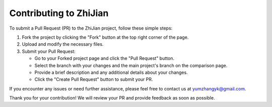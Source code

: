 .. role:: lamdablue
    :class: lamdablue

.. role:: lamdaorange
    :class: lamdaorange

.. raw:: html

    <style>
    .lamdablue {
        color: #47479e;
        font-weight: bold;
    }
    .lamdaorange {
        color: #fd4d01;
        font-weight: bold;
    }

    </style>

Contributing to :lamdaorange:`Z`:lamdablue:`h`:lamdablue:`i`:lamdaorange:`J`:lamdablue:`i`:lamdablue:`a`:lamdablue:`n`
========================

To submit a Pull Request (PR) to the :lamdaorange:`Z`:lamdablue:`h`:lamdablue:`i`:lamdaorange:`J`:lamdablue:`i`:lamdablue:`a`:lamdablue:`n` project, follow these simple steps:

1. Fork the project by clicking the "Fork" button at the top right corner of the page.

2. Upload and modify the necessary files.

3. Submit your Pull Request:

   - Go to your Forked project page and click the "Pull Request" button.
   - Select the branch with your changes and the main project's branch on the comparison page.
   - Provide a brief description and any additional details about your changes.
   - Click the "Create Pull Request" button to submit your PR.

If you encounter any issues or need further assistance, please feel free to contact us at `yumzhangyk@gmail.com <mailto:yumzhangyk@gmail.com>`_.

Thank you for your contribution! We will review your PR and provide feedback as soon as possible.